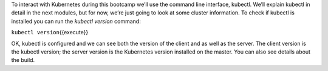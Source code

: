 To interact with Kubernetes during this bootcamp we’ll use the command
line interface, kubectl. We’ll explain kubectl in detail in the next
modules, but for now, we’re just going to look at some cluster
information. To check if kubectl is installed you can run the *kubectl
version* command:

``kubectl version``\ {{execute}}

OK, kubectl is configured and we can see both the version of the client
and as well as the server. The client version is the kubectl version;
the server version is the Kubernetes version installed on the master.
You can also see details about the build.
